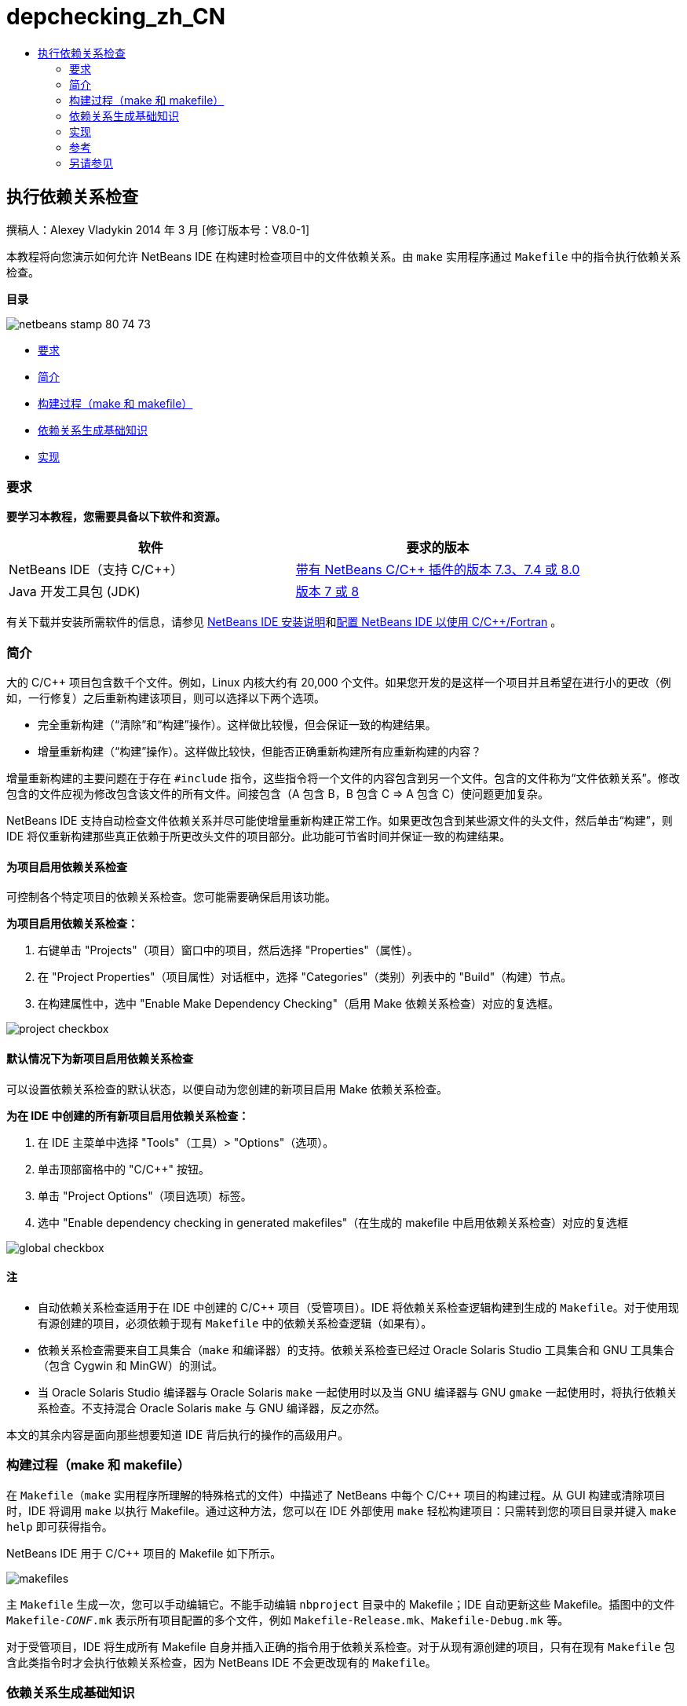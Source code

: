 // 
//     Licensed to the Apache Software Foundation (ASF) under one
//     or more contributor license agreements.  See the NOTICE file
//     distributed with this work for additional information
//     regarding copyright ownership.  The ASF licenses this file
//     to you under the Apache License, Version 2.0 (the
//     "License"); you may not use this file except in compliance
//     with the License.  You may obtain a copy of the License at
// 
//       http://www.apache.org/licenses/LICENSE-2.0
// 
//     Unless required by applicable law or agreed to in writing,
//     software distributed under the License is distributed on an
//     "AS IS" BASIS, WITHOUT WARRANTIES OR CONDITIONS OF ANY
//     KIND, either express or implied.  See the License for the
//     specific language governing permissions and limitations
//     under the License.
//

= depchecking_zh_CN
:jbake-type: page
:jbake-tags: old-site, needs-review
:jbake-status: published
:keywords: Apache NetBeans  depchecking_zh_CN
:description: Apache NetBeans  depchecking_zh_CN
:toc: left
:toc-title:

== 执行依赖关系检查

撰稿人：Alexey Vladykin
2014 年 3 月 [修订版本号：V8.0-1]

本教程将向您演示如何允许 NetBeans IDE 在构建时检查项目中的文件依赖关系。由 `make` 实用程序通过 `Makefile` 中的指令执行依赖关系检查。

*目录*

image:netbeans-stamp-80-74-73.png[title="此页上的内容适用于 NetBeans IDE 7.3、7.4 和 8.0"]

* link:#requirements[要求]
* link:#introduction[简介]
* link:#build[构建过程（make 和 makefile）]
* link:#basics[依赖关系生成基础知识]
* link:#implementation[实现]

=== 要求

*要学习本教程，您需要具备以下软件和资源。*

|===
|软件 |要求的版本 

|NetBeans IDE（支持 C/C++） |link:https://netbeans.org/downloads/index.html[带有 NetBeans C/C++ 插件的版本 7.3、7.4 或 8.0] 

|Java 开发工具包 (JDK) |link:http://www.oracle.com/technetwork/java/javase/downloads/index.html[版本 7 或 8] 
|===


有关下载并安装所需软件的信息，请参见 link:../../../community/releases/80/install.html[NetBeans IDE 安装说明]和link:../../../community/releases/80/cpp-setup-instructions.html[配置 NetBeans IDE 以使用 C/C++/Fortran]
。

=== 简介

大的 C/C++ 项目包含数千个文件。例如，Linux 内核大约有 20,000 个文件。如果您开发的是这样一个项目并且希望在进行小的更改（例如，一行修复）之后重新构建该项目，则可以选择以下两个选项。

* 完全重新构建（“清除”和“构建”操作）。这样做比较慢，但会保证一致的构建结果。
* 增量重新构建（“构建”操作）。这样做比较快，但能否正确重新构建所有应重新构建的内容？

增量重新构建的主要问题在于存在 `#include` 指令，这些指令将一个文件的内容包含到另一个文件。包含的文件称为“文件依赖关系”。修改包含的文件应视为修改包含该文件的所有文件。间接包含（A 包含 B，B 包含 C => A 包含 C）使问题更加复杂。

NetBeans IDE 支持自动检查文件依赖关系并尽可能使增量重新构建正常工作。如果更改包含到某些源文件的头文件，然后单击“构建”，则 IDE 将仅重新构建那些真正依赖于所更改头文件的项目部分。此功能可节省时间并保证一致的构建结果。

==== 为项目启用依赖关系检查

可控制各个特定项目的依赖关系检查。您可能需要确保启用该功能。

*为项目启用依赖关系检查：*

1. 右键单击 "Projects"（项目）窗口中的项目，然后选择 "Properties"（属性）。
2. 在 "Project Properties"（项目属性）对话框中，选择 "Categories"（类别）列表中的 "Build"（构建）节点。
3. 在构建属性中，选中 "Enable Make Dependency Checking"（启用 Make 依赖关系检查）对应的复选框。


image:project-checkbox.png[]

==== 默认情况下为新项目启用依赖关系检查

可以设置依赖关系检查的默认状态，以便自动为您创建的新项目启用 Make 依赖关系检查。

*为在 IDE 中创建的所有新项目启用依赖关系检查：*

1. 在 IDE 主菜单中选择 "Tools"（工具）> "Options"（选项）。
2. 单击顶部窗格中的 "C/C++" 按钮。
3. 单击 "Project Options"（项目选项）标签。
4. 选中 "Enable dependency checking in generated makefiles"（在生成的 makefile 中启用依赖关系检查）对应的复选框


image:global-checkbox.png[]

==== 注

* 自动依赖关系检查适用于在 IDE 中创建的 C/C++ 项目（受管项目）。IDE 将依赖关系检查逻辑构建到生成的 `Makefile`。对于使用现有源创建的项目，必须依赖于现有 `Makefile` 中的依赖关系检查逻辑（如果有）。
* 依赖关系检查需要来自工具集合（`make` 和编译器）的支持。依赖关系检查已经过 Oracle Solaris Studio 工具集合和 GNU 工具集合（包含 Cygwin 和 MinGW）的测试。
* 当 Oracle Solaris Studio 编译器与 Oracle Solaris `make` 一起使用时以及当 GNU 编译器与 GNU `gmake` 一起使用时，将执行依赖关系检查。不支持混合 Oracle Solaris `make` 与 GNU 编译器，反之亦然。

本文的其余内容是面向那些想要知道 IDE 背后执行的操作的高级用户。

=== 构建过程（make 和 makefile）

在 `Makefile`（`make` 实用程序所理解的特殊格式的文件）中描述了 NetBeans 中每个 C/C++ 项目的构建过程。从 GUI 构建或清除项目时，IDE 将调用 `make` 以执行 Makefile。通过这种方法，您可以在 IDE 外部使用 `make` 轻松构建项目：只需转到您的项目目录并键入 `make help` 即可获得指令。

NetBeans IDE 用于 C/C++ 项目的 Makefile 如下所示。

image:makefiles.png[]

主 `Makefile` 生成一次，您可以手动编辑它。不能手动编辑 `nbproject` 目录中的 Makefile；IDE 自动更新这些 Makefile。插图中的文件 `Makefile-_CONF_.mk` 表示所有项目配置的多个文件，例如 `Makefile-Release.mk`、`Makefile-Debug.mk` 等。

对于受管项目，IDE 将生成所有 Makefile 自身并插入正确的指令用于依赖关系检查。对于从现有源创建的项目，只有在现有 `Makefile` 包含此类指令时才会执行依赖关系检查，因为 NetBeans IDE 不会更改现有的 `Makefile`。

=== 依赖关系生成基础知识

如果您希望 `make` 在构建期间检查包含的文件依赖关系，则必须将依赖关系信息插入到 `Makefile`。很遗憾，所有 `make` 实用程序和编译器都没有可移植方法可这么做。首先，您应检测哪个 `make` 正在运行，然后生成对应的依赖关系检查指令。

Oracle Solaris `make` 具有一种非常简单的解决方案。`Makefile` 中的特殊 `.KEEP_STATE:` 规则指示 `make` 在编译器中查询包含的文件依赖关系并将其存储在临时文件中。下次重新构建项目时，`make` 将加载该临时文件，分析该文件中存储的依赖关系，然后确定更改了哪些头文件以及应重新编译哪些对象文件。

对于 GNU `make`（称为 `gmake`），解决方案更加复杂。您必须明确请求编译器生成依赖关系信息，然后明确将这些信息包括到 `Makefile`。目的是向编译器传递特殊标志，以便编译器将为每个编译的源文件生成依赖关系信息。下次重新构建项目时，将收集依赖关系信息并包含到 `Makefile` 中。

=== 实现

将以下代码添加到 `nbproject/Makefile-impl.mk` 中。它检测哪个 `make` 正在运行并将相应的依赖关系检查代码放入 `.dep.inc` 文件中。若存在 `MAKE_VERSION` 变量，则会检测到 GNU `make`。如果未设置 `MAKE_VERSION`，则会生成 Solaris `make` 特定的指令。

[source,java]
----

# dependency checking support
.depcheck-impl:
	@echo "# This code depends on make tool being used" >.dep.inc
	@if [ -n "${MAKE_VERSION}" ]; then \
	    echo "DEPFILES=\$$(wildcard \$$(addsuffix .d, \$${OBJECTFILES}))" >>.dep.inc; \
	    echo "ifneq (\$${DEPFILES},)" >>.dep.inc; \
	    echo "include \$${DEPFILES}" >>.dep.inc; \
	    echo "endif" >>.dep.inc; \
	else \
	    echo ".KEEP_STATE:" >>.dep.inc; \
	    echo ".KEEP_STATE_FILE:.make.state.\$${CONF}" >>.dep.inc; \
	fi
----

将以下代码添加到 `nbproject/Makefile-${CONF}.mk` 中。它指示 `make` 读取以前生成的 `.dep.inc` 并执行其中的指令。

[source,java]
----

# Enable dependency checking
.dep.inc: .depcheck-impl

include .dep.inc
----

当 `.dep.inc` 不存在时，会添加规则 `.dep.inc: .depcheck-impl` 以防止构建失败。只有在从 "Projects"（项目）窗口编译单个文件时才会发生这种情况。在这种情况下，`make` 直接执行文件 `nbproject/Makefile-${CONF}.mk`。

=== 参考

1. link:http://en.wikipedia.org/wiki/Make_%28software%29[关于 `make` 的 Wikipedia 文章]
2. link:http://make.paulandlesley.org/autodep.html[高级自动依赖关系生成]

=== 另请参见

有关在 NetBeans IDE 中使用 C/C++/Fortran 进行开发的更多文章，请参见 link:https://netbeans.org/kb/trails/cnd.html[C/C++ 学习资源]。

link:mailto:users@cnd.netbeans.org?subject=Feedback:%20Make%20Dependency%20Checking%20-%20NetBeans%20IDE%208.0%20Tutorial[发送有关此教程的反馈意见]
NOTE: This document was automatically converted to the AsciiDoc format on 2018-03-13, and needs to be reviewed.
